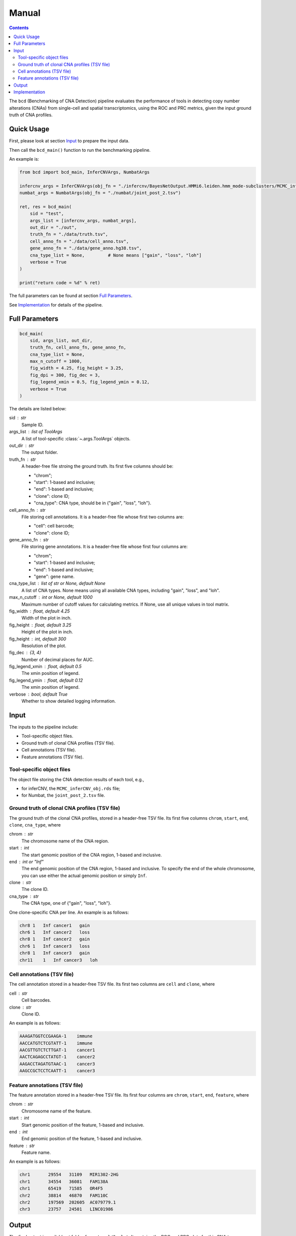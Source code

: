 Manual
======

.. contents:: Contents
   :depth: 2
   :local:



The ``bcd`` (Benchmarking of CNA Detection) pipeline evaluates the performance
of tools in detecting copy number alterations (CNAs) from single-cell and 
spatial transcriptomics, using the ROC and PRC metrics, 
given the input ground truth of CNA profiles.



Quick Usage
-----------
First, please look at section `Input`_ to prepare the input data.

Then call the ``bcd_main()`` function to run the benchmarking pipeline.

An example is:

.. code-block:: python

    from bcd import bcd_main, InferCNVArgs, NumbatArgs

    infercnv_args = InferCNVArgs(obj_fn = "./infercnv/BayesNetOutput.HMMi6.leiden.hmm_mode-subclusters/MCMC_inferCNV_obj.rds")
    numbat_args = NumbatArgs(obj_fn = "./numbat/joint_post_2.tsv")

    ret, res = bcd_main(
        sid = "test",
        args_list = [infercnv_args, numbat_args],
        out_dir = "./out",
        truth_fn = "./data/truth.tsv",
        cell_anno_fn = "./data/cell_anno.tsv",
        gene_anno_fn = "./data/gene_anno.hg38.tsv",
        cna_type_list = None,         # None means ["gain", "loss", "loh"]
        verbose = True
    )
    
    print("return code = %d" % ret)


The full parameters can be found at section `Full Parameters`_.

See `Implementation`_ for details of the pipeline.



Full Parameters
---------------

.. code-block:: python

    bcd_main(
        sid, args_list, out_dir, 
        truth_fn, cell_anno_fn, gene_anno_fn, 
        cna_type_list = None, 
        max_n_cutoff = 1000,
        fig_width = 4.25, fig_height = 3.25, 
        fig_dpi = 300, fig_dec = 3, 
        fig_legend_xmin = 0.5, fig_legend_ymin = 0.12, 
        verbose = True
    )

    
The details are listed below:


sid : str
    Sample ID.
    
args_list : list of ToolArgs
    A list of tool-specific :class:`~.args.ToolArgs` objects.
    
out_dir : str
    The output folder.
        
truth_fn : str
    A header-free file stroing the ground truth.
    Its first five columns should be:
    
    * "chrom";
    * "start": 1-based and inclusive;
    * "end": 1-based and inclusive;
    * "clone": clone ID;
    * "cna_type": CNA type, should be in {"gain", "loss", "loh"}.
        
cell_anno_fn : str
    File storing cell annotations.
    It is a header-free file whose first two columns are:
    
    * "cell": cell barcode;
    * "clone": clone ID;
        
gene_anno_fn : str
    File storing gene annotations.
    It is a header-free file whose first four columns are:
    
    * "chrom";
    * "start": 1-based and inclusive;
    * "end": 1-based and inclusive;
    * "gene": gene name.
        
cna_type_list : list of str or None, default None
    A list of CNA types.
    None means using all available CNA types, including "gain",
    "loss", and "loh".
        
max_n_cutoff : int or None, default 1000
    Maximum number of cutoff values for calculating metrics.
    If None, use all unique values in tool matrix.
        
fig_width : float, default 4.25
    Width of the plot in inch.
        
fig_height : float, default 3.25
    Height of the plot in inch.
        
fig_height : int, default 300
    Resolution of the plot.
        
fig_dec : {3, 4}
    Number of decimal places for AUC.
        
fig_legend_xmin : float, default 0.5
    The xmin position of legend.
        
fig_legend_ymin : float, default 0.12
    The xmin position of legend.
        
verbose : bool, default True
    Whether to show detailed logging information.



Input
-----
The inputs to the pipeline include:

* Tool-specific object files.
* Ground truth of clonal CNA profiles (TSV file).
* Cell annotations (TSV file).
* Feature annotations (TSV file).


Tool-specific object files
~~~~~~~~~~~~~~~~~~~~~~~~~~
The object file storing the CNA detection results of each tool, e.g.,

* for inferCNV, the ``MCMC_inferCNV_obj.rds`` file;
* for Numbat, the ``joint_post_2.tsv`` file.


Ground truth of clonal CNA profiles (TSV file)
~~~~~~~~~~~~~~~~~~~~~~~~~~~~~~~~~~~~~~~~~~~~~~
The ground truth of the clonal CNA profiles, stored in a header-free TSV file.
Its first five columns ``chrom``, ``start``, ``end``, ``clone``, ``cna_type``,
where

chrom : str
    The chromosome name of the CNA region.

start : int
    The start genomic position of the CNA region, 1-based and inclusive.

end : int or "Inf"
    The end genomic position of the CNA region, 1-based and inclusive.
    To specify the end of the whole chromosome, you can use either the actual
    genomic position or simply ``Inf``.

clone : str
    The clone ID.

cna_type : str
    The CNA type, one of {"gain", "loss", "loh"}.

One clone-specific CNA per line.
An example is as follows:

.. code-block::

   chr8 1   Inf cancer1   gain
   chr6 1   Inf cancer2   loss
   chr8 1   Inf cancer2   gain
   chr6 1   Inf cancer3   loss
   chr8 1   Inf cancer3   gain
   chr11    1   Inf cancer3   loh


Cell annotations (TSV file)
~~~~~~~~~~~~~~~~~~~~~~~~~~~
The cell annotation stored in a header-free TSV file.
Its first two columns are ``cell`` and ``clone``, where

cell : str
    Cell barcodes.

clone : str
    Clone ID.

An example is as follows:

.. code-block::

   AAAGATGGTCCGAAGA-1    immune
   AACCATGTCTCGTATT-1    immune
   AACGTTGTCTCTTGAT-1    cancer1
   AACTCAGAGCCTATGT-1    cancer2
   AAGACCTAGATGTAAC-1    cancer3
   AAGCCGCTCCTCAATT-1    cancer3


Feature annotations (TSV file)
~~~~~~~~~~~~~~~~~~~~~~~~~~~~~~
The feature annotation stored in a header-free TSV file.
Its first four columns are ``chrom``, ``start``, ``end``, ``feature``,
where

chrom : str
    Chromosome name of the feature.

start : int
    Start genomic position of the feature, 1-based and inclusive.

end : int
    End genomic position of the feature, 1-based and inclusive.

feature : str
    Feature name.

An example is as follows:

.. code-block::

   chr1       29554   31109   MIR1302-2HG
   chr1       34554   36081   FAM138A
   chr1       65419   71585   OR4F5
   chr2       38814   46870   FAM110C
   chr2       197569  202605  AC079779.1
   chr3       23757   24501   LINC01986



Output
------
The final output is available at folder ``{cna_type}/3_plot``.
It contains the ROC and PRC plots for this CNA type.



Implementation
--------------
The pipeline evaluates the performance of tools in detecting copy number 
alterations (CNAs) from single-cell and spatial transcriptomics, 
using the ROC and PRC metrics, given the input ground truth of CNA profiles.

It mainly includes five steps, each wrapped in one module.

The preprocessing part:

#. ``extract``: extract CNA expression or probability matrix of each tool and 
   convert the matrix into python (adata) object.
#. ``truth``: format input *clone x region* ground truth table into 
   *cell x gene* binary matrix, where entry 1 means existence of CNA.

The CNA-type-specific processing:

#. ``overlap``: subset the adata objects of tools and truth given their overlapping 
   cells and genes.
#. ``metric``: calculate ROC and PRC using CNA expression or probability values
   as scores and binary truth values as labels.
#. ``plot``: plot ROC and PRC.
